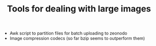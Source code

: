 #+TITLE: Tools for dealing with large images

- Awk script to partition files for batch uploading to zeonodo
- Image compression codecs (so far bzip seems to outperform them)
